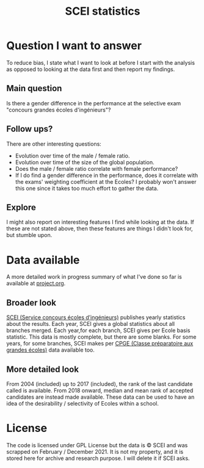 #+TITLE: SCEI statistics

* Question I want to answer
To reduce bias, I state what I want to look at before I start with the analysis as opposed to looking at the data first and then report my findings.
** Main question
Is there a gender difference in the performance at the selective exam "concours grandes écoles d'ingénieurs"?

** Follow ups?
There are other interesting questions:
- Evolution over time of the male / female ratio.
- Evolution over time of the size of the global population.
- Does the male / female ratio correlate with female performance?
- If I do find a gender difference in the performance, does it correlate with the exams' weighting coefficient at the Ecoles? I probably won't answer this one since it takes too much effort to gather the data.
** Explore
I might also report on interesting features I find while looking at the data. If these are not stated above, then these features are things I didn't look for, but stumble upon.

* Data available
A more detailed work in progress summary of what I've done so far is available at [[./project.org][project.org]].
** Broader look
[[https://www.scei-concours.fr/statistiques.php][SCEI (Service concours écoles d’ingénieurs)]] publishes yearly statistics about the results.
Each year, SCEI gives a global statistics about all branches merged.
Each year,for each branch, SCEI gives per Ecole basis statistic. This data is mostly complete, but there are some blanks.
For some years, for some branches, SCEI makes per [[https://en.wikipedia.org/wiki/Classe_pr%C3%A9paratoire_aux_grandes_%C3%A9coles)][CPGE (Classe préparatoire aux grandes écoles)]] data available too.

** More detailed look
From 2004 (included) up to 2017 (included), the rank of the last candidate called is available.
From 2018 onward, median and mean rank of accepted candidates are instead made available.
These data can be used to have an idea of the desirability / selectivity of Ecoles within a school.

* License
The code is licensed under GPL License but the data is © SCEI and was scrapped on February / December 2021. It is not my property, and it is stored here for archive and research purpose. I will delete it if SCEI asks.
